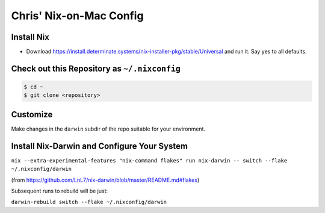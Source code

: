 Chris' Nix-on-Mac Config
========================

Install Nix
-----------

- Download https://install.determinate.systems/nix-installer-pkg/stable/Universal and run it.  Say yes to all defaults.

Check out this Repository as ``~/.nixconfig``
---------------------------------------------

.. code-block::

  $ cd ~
  $ git clone <repository>

Customize
---------

Make changes in the ``darwin`` subdir of the repo suitable for your
environment.

Install Nix-Darwin and Configure Your System
--------------------------------------------

``nix --extra-experimental-features "nix-command flakes" run nix-darwin -- switch --flake ~/.nixconfig/darwin``

(from https://github.com/LnL7/nix-darwin/blob/master/README.md#flakes)

Subsequent runs to rebuild will be just:

``darwin-rebuild switch --flake ~/.nixconfig/darwin``
